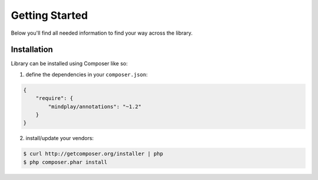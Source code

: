 Getting Started
===============
Below you'll find all needed information to find your way across the library.

Installation
^^^^^^^^^^^^
Library can be installed using Composer like so:

1. define the dependencies in your ``composer.json``:

.. code-block:: json

    {
        "require": {
            "mindplay/annotations": "~1.2"
        }
    }

2. install/update your vendors:

.. code-block:: bash

    $ curl http://getcomposer.org/installer | php
    $ php composer.phar install
